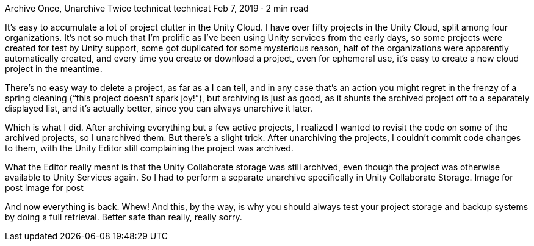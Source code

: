 Archive Once, Unarchive Twice
technicat
technicat
Feb 7, 2019 · 2 min read

It’s easy to accumulate a lot of project clutter in the Unity Cloud. I have over fifty projects in the Unity Cloud, split among four organizations. It’s not so much that I’m prolific as I’ve been using Unity services from the early days, so some projects were created for test by Unity support, some got duplicated for some mysterious reason, half of the organizations were apparently automatically created, and every time you create or download a project, even for ephemeral use, it’s easy to create a new cloud project in the meantime.

There’s no easy way to delete a project, as far as a I can tell, and in any case that’s an action you might regret in the frenzy of a spring cleaning (“this project doesn’t spark joy!”), but archiving is just as good, as it shunts the archived project off to a separately displayed list, and it’s actually better, since you can always unarchive it later.

Which is what I did. After archiving everything but a few active projects, I realized I wanted to revisit the code on some of the archived projects, so I unarchived them. But there’s a slight trick. After unarchiving the projects, I couldn’t commit code changes to them, with the Unity Editor still complaining the project was archived.

What the Editor really meant is that the Unity Collaborate storage was still archived, even though the project was otherwise available to Unity Services again. So I had to perform a separate unarchive specifically in Unity Collaborate Storage.
Image for post
Image for post

And now everything is back. Whew! And this, by the way, is why you should always test your project storage and backup systems by doing a full retrieval. Better safe than really, really sorry.
